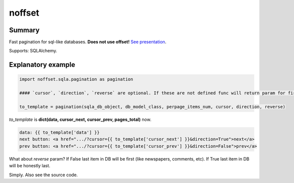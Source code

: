 noffset
===========

Summary
-------

Fast pagination for sql-like databases. **Does not use offset!** `See presentation <https://docs.google.com/file/d/1zaK9h6WtjESetn77XsoK1rqRhXys-vjGu5NQcz40VJSMlpUuQ6ddZdadtYQl/edit?usp=sharing>`_.

Supports: SQLAlchemy.

Explanatory example
--------------

.. code-block:: python

    import noffset.sqla.pagination as pagination

    #### `cursor`, `direction`, `reverse` are optional. If these are not defined func will return param for first page.

    to_template = pagination(sqla_db_object, db_model_class, perpage_items_num, cursor, direction, reverse)

*to_template* is **dict(data, cursor_next, cursor_prev, pages_total)** now.

.. code-block:: html

    data: {{ to_template['data'] }}
    next button: <a href=".../?cursor={{ to_template['cursor_next'] }}&direction=True">next</a>
    prev button: <a href=".../?cursor={{ to_template['cursor_prev'] }}&direction=False">prev</a>

What about *reverse* param? If False last item in DB will be first (like newspapers, comments, etc). If True last item in DB will be honestly last.

Simply. Also see the source code.

